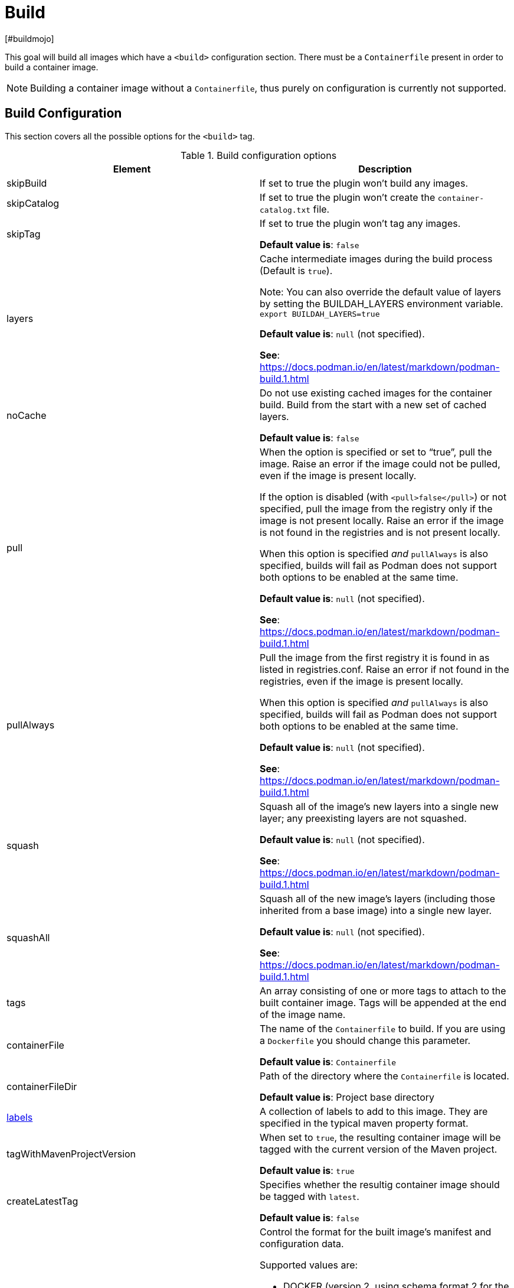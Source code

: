 = Build
[#buildmojo]
:navtitle: Build
:listing-caption: Listing
:table-caption: Table

This goal will build all images which have a `<build>` configuration section. There must be a `Containerfile` present in order to build a container image.

NOTE: Building a container image without a `Containerfile`, thus purely on configuration is currently not supported.

== Build Configuration
:navtitle: Build Configuration
[#buildconfig]

This section covers all the possible options for the `<build>` tag.

.Build configuration options
|===
|Element |Description

|skipBuild
|If set to true the plugin won’t build any images.

|skipCatalog
|If set to true the plugin won’t create the `container-catalog.txt` file.

|skipTag
|If set to true the plugin won’t tag any images.

**Default value is**: `false`

|layers
|Cache intermediate images during the build process (Default is `true`).

Note: You can also override the default value of layers by setting the BUILDAH_LAYERS environment variable.
`export BUILDAH_LAYERS=true`

**Default value is**: `null` (not specified).

**See**: https://docs.podman.io/en/latest/markdown/podman-build.1.html

|noCache
|Do not use existing cached images for the container build. Build from the start with a new set of cached layers.

**Default value is**: `false`
|pull
|When the option is specified or set to “true”, pull the image. Raise an error if the image could not be pulled, even if the image is present locally.

If the option is disabled (with `<pull>false</pull>`) or not specified, pull the image from the registry only if the image is not present locally. Raise an error if the image is not found in the registries and is not present locally.

When this option is specified _and_ `pullAlways` is also specified, builds will fail as Podman does not support both options to be enabled at the same time.

**Default value is**: `null` (not specified).

**See**: https://docs.podman.io/en/latest/markdown/podman-build.1.html

|pullAlways
|Pull the image from the first registry it is found in as listed in registries.conf. Raise an error if not found in the registries, even if the image is present locally.

When this option is specified _and_ `pullAlways` is also specified, builds will fail as Podman does not support both options to be enabled at the same time.

**Default value is**: `null` (not specified).

**See**: https://docs.podman.io/en/latest/markdown/podman-build.1.html

|squash
|Squash all of the image’s new layers into a single new layer; any preexisting layers are not squashed.

**Default value is**: `null` (not specified).

**See**: https://docs.podman.io/en/latest/markdown/podman-build.1.html

|squashAll
|Squash all of the new image’s layers (including those inherited from a base image) into a single new layer.

**Default value is**: `null` (not specified).

**See**: https://docs.podman.io/en/latest/markdown/podman-build.1.html

|tags
|An array consisting of one or more tags to attach to the built container image. Tags will be appended at the end of the image name.

|containerFile
|The name of the `Containerfile` to build. If you are using a `Dockerfile` you should change this parameter.

**Default value is**: `Containerfile`

|containerFileDir
|Path of the directory where the `Containerfile` is located.

**Default value is**: Project base directory

|<<labels,labels>>
|A collection of labels to add to this image. They are specified in the typical maven property format.

|tagWithMavenProjectVersion
|When set to `true`, the resulting container image will be tagged with the current version of the Maven project.

**Default value is**: `true`

|createLatestTag
|Specifies whether the resultig container image should be tagged with `latest`.

**Default value is**: `false`

|format
a|Control the format for the built image’s manifest and configuration data.

Supported values are:

* DOCKER (version 2, using schema format 2 for the manifest)
* OCI (OCI image-spec v1.0, the default)

**Default value is**: `OCI`

**See**: https://docs.podman.io/en/latest/markdown/podman-build.1.html

|===

.Example configuration
[source,xml]
----
<configuration>
    ...
    <images>
        <image>
            <name>your-image-name</name>
            <build>
                <pull>true</pull>
                <pullAlways>false</pullAlways>
                <tags>
                    <sampleTag>sampleTagValue</sampleTag>
                </tags>
                <createLatestTag>true</createLatestTag>
                <format>OCI</format>
            </build>
        </image>
    </images>
    ...
</configuration>
----

=== Batch Configuration
:navtitle: Batch Configuration
[#batchconfig]

When using the `<batch/>` configuration option, some configuration options are interpreted slightly different, compared to the explanation in the table above. The table below lists all these configuration options that are interpreted differently.

WARNING: Please be advised that you can only configure one run directory for podman (see xref::general-configuration.adoc#podmanconfig[General Configuration]). This needs to be taken into account when designing your `Containerfile` s

|===
|Element |Description

|`containerFileDir`
|The directory in which all `Containerfile` s should be found. `Containerfile` s are searched for recursively and do not need to be at this exact level.

|===

=== Labels
:navtitle: Labels
[#labels]

Labels are a mechanism for applying metadata to container images. Labels can be used to order images. A label is a key-value pair, stored as a string. You can specify multiple labels for an object, but each key-value pair must be unique within an object. If the same key is given multiple values, the most-recently-written value overwrites all previous values.

NOTE: As of version 1.7.1 label values are always stored between double quotes to allow values with spaces.

=== Key format recommendations
[#keyformatrecommendations]
:navtitle: Key format recommendations
A label key is the left-hand side of the key-value pair. Keys are alphanumeric strings which may contain periods (`.`) and hyphens (`-`). Most Podman users use images created by other organizations, and the following guidelines help to prevent inadvertent duplication of labels across objects, especially if you plan to use labels as a mechanism for automation.

=== Value guidelines
[#valuefuidelines]
:navtitle: Value guidelines
Label values can contain any data type that can be represented as a string, including (but not limited to) JSON, XML, CSV, or YAML. The only requirement is that the value be serialized to a string first, using a mechanism specific to the type of structure. For instance, to serialize JSON into a string, you might use the `JSON.stringify()` JavaScript method.

Since Podman does not deserialize the value, you cannot treat a JSON or XML document as a nested structure when querying or filtering by label value unless you build this functionality into third-party tooling.


